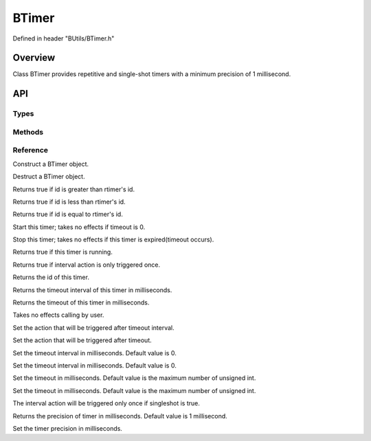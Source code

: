 .. -*- coding: utf-8 -*-

.. _btimer_rst:

=============
BTimer
=============

Defined in header "BUtils/BTimer.h"

Overview
========

Class BTimer provides repetitive and single-shot timers with a minimum precision of 1 millisecond.

API
===

-----
Types
-----

.. code-block:: cpp
    :linenos:

    enum BTimerStatus {
        Active,
        Stop
    };

-------
Methods
-------


---------
Reference
---------

.. function:: explicit BTimer() noexcept

Construct a BTimer object.

.. function:: ~BTimer()

Destruct a BTimer object.

.. function:: bool operator>(const BTimer& rtimer) const

Returns true if id is greater than rtimer's id.

.. function:: bool operator<(const BTimer& rtimer) const

Returns true if id is less than rtimer's id.

.. function:: bool operator==(const BTimer& rtimer) const

Returns true if id is equal to rtimer's id.

.. function:: void start()

Start this timer; takes no effects if timeout is 0.

.. function:: void stop()

Stop this timer; takes no effects if this timer is expired(timeout occurs).

.. function:: bool isActive() const

Returns true if this timer is running.

.. function:: bool isSingleShot() const

Returns true if interval action is only triggered once.

.. function:: int32 id() const

Returns the id of this timer.

.. function:: uint32 interval() const

Returns the timeout interval of this timer in milliseconds.

.. function:: uint32 timeout() const

Returns the timeout of this timer in milliseconds.

.. function:: void setActive(bool _active)

Takes no effects calling by user.

.. function:: void callOnInterval(std::function<void()> timer_action)

Set the action that will be triggered after timeout interval.

.. function:: void callOnTimeout(std::function<void()> timer_action)

Set the action that will be triggered after timeout.

.. function:: void setInterval(uint32 _interval)

Set the timeout interval in milliseconds. Default value is 0.

.. function:: void setInterval(std::chrono::milliseconds _interval)

Set the timeout interval in milliseconds. Default value is 0.

.. function:: void setTimeout(uint32 _timeout)

Set the timeout in milliseconds. Default value is the maximum number of unsigned int.

.. function:: void setTimeout(std::chrono::milliseconds _timeout)

Set the timeout in milliseconds. Default value is the maximum number of unsigned int.

.. function:: void setSingleShot(bool singleshot)

The interval action will be triggered only once if singleshot is true.

.. function:: static uint precision()

Returns the precision of timer in milliseconds. Default value is 1 millisecond.

.. function:: static void setPrecision(uint)

Set the timer precision in milliseconds.